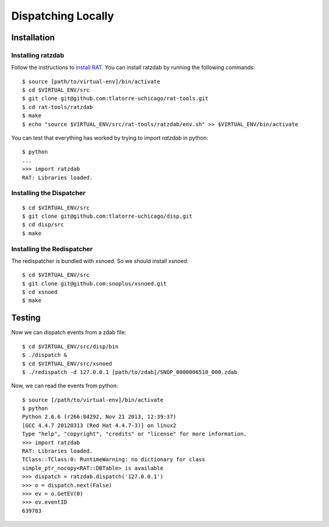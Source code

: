 Dispatching Locally
===================

Installation
^^^^^^^^^^^^

Installing ratzdab
******************

Follow the instructions to `install RAT
<http://snopl.us/docs/rat/installation.html>`_. You can install ratzdab by
running the following commands::

    $ source [path/to/virtual-env]/bin/activate
    $ cd $VIRTUAL_ENV/src
    $ git clone git@github.com:tlatorre-uchicago/rat-tools.git
    $ cd rat-tools/ratzdab
    $ make
    $ echo "source $VIRTUAL_ENV/src/rat-tools/ratzdab/env.sh" >> $VIRTUAL_ENV/bin/activate

You can test that everything has worked by trying to import `ratzdab` in
python::

    $ python
    ...
    >>> import ratzdab
    RAT: Libraries loaded.

Installing the Dispatcher
*************************

::

    $ cd $VIRTUAL_ENV/src
    $ git clone git@github.com:tlatorre-uchicago/disp.git
    $ cd disp/src
    $ make

Installing the Redispatcher
***************************

The redispatcher is bundled with xsnoed. So we should install xsnoed::

    $ cd $VIRTUAL_ENV/src
    $ git clone git@github.com:snoplus/xsnoed.git
    $ cd xsnoed
    $ make

Testing
^^^^^^^

Now we can dispatch events from a zdab file::

    $ cd $VIRTUAL_ENV/src/disp/bin
    $ ./dispatch &
    $ cd $VIRTUAL_ENV/src/xsnoed
    $ ./redispatch -d 127.0.0.1 [path/to/zdab]/SNOP_0000006510_000.zdab

Now, we can read the events from python::

    $ source [/path/to/virtual-env]/bin/activate
    $ python
    Python 2.6.6 (r266:84292, Nov 21 2013, 12:39:37) 
    [GCC 4.4.7 20120313 (Red Hat 4.4.7-3)] on linux2
    Type "help", "copyright", "credits" or "license" for more information.
    >>> import ratzdab
    RAT: Libraries loaded.
    TClass::TClass:0: RuntimeWarning: no dictionary for class
    simple_ptr_nocopy<RAT::DBTable> is available
    >>> dispatch = ratzdab.dispatch('127.0.0.1')
    >>> o = dispatch.next(False)
    >>> ev = o.GetEV(0)
    >>> ev.eventID
    639783
